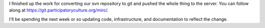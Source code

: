 .. title: Miro switched to git
.. slug: svn_to_git_done
.. date: 2009-08-19 16:39:22
.. tags: miro, work, dev

I finished up the work for converting our svn repository to git and
pushed the whole thing to the server. You can follow along at
`<https://git.participatoryculture.org/miro/>`_.

I'll be spending the next week or so updating code, infrastructure, and
documentation to reflect the change.
